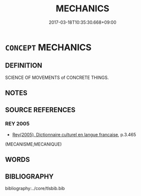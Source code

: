 # -*- mode: mandoku-tls-view -*-
#+TITLE: MECHANICS
#+DATE: 2017-03-18T10:35:30.668+09:00        
#+STARTUP: content
* =CONCEPT= MECHANICS
:PROPERTIES:
:CUSTOM_ID: uuid-96ca2223-d8c0-4372-a351-6f25bd74036d
:TR_ZH: 機械
:END:
** DEFINITION

SCIENCE OF MOVEMENTS of CONCRETE THINGS.

** NOTES

** SOURCE REFERENCES
*** REY 2005
 - [[cite:REY-2005][Rey(2005), Dictionnaire culturel en langue francaise]], p.3.465
 (MECANISME;MECANIQUE)
** WORDS
   :PROPERTIES:
   :VISIBILITY: children
   :END:
** BIBLIOGRAPHY
bibliography:../core/tlsbib.bib
